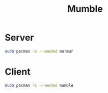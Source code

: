 #+TITLE: Mumble
#+WIKI: server gaming

* Server

#+BEGIN_SRC bash
sudo pacman -S --needed murmur
#+END_SRC


* Client

#+BEGIN_SRC bash
sudo pacman -S --needed mumble
#+END_SRC
